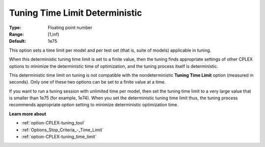 .. _option-CPLEX-tuning_time_limit_deterministic:


Tuning Time Limit Deterministic
===============================



:Type:	Floating point number	
:Range:	[1,inf)	
:Default:	1e75



This option sets a time limit per model and per test set (that is, suite of models) applicable in tuning. 



When this deterministic tuning time limit is set to a finite value, then the tuning finds appropriate settings of other CPLEX options to minimize the deterministic time of optimization, and the tuning process itself is deterministic.



This deterministic time limit on tuning is not compatible with the nondeterministic **Tuning Time Limit**  option (measured in seconds). Only one of these two options can be set to a finite value at a time.



If you want to run a tuning session with unlimited time per model, then set the tuning time limit to a very large value that is smaller than 1e75 (for example, 1e74). When you set the deterministic tuning time limit thus, the tuning process recommends appropriate option setting to minimize deterministic optimization time.



**Learn more about** 

*	:ref:`option-CPLEX-tuning_tool` 
*	:ref:`Options_Stop_Criteria_-_Time_Limit`  
*	:ref:`option-CPLEX-tuning_time_limit` 
